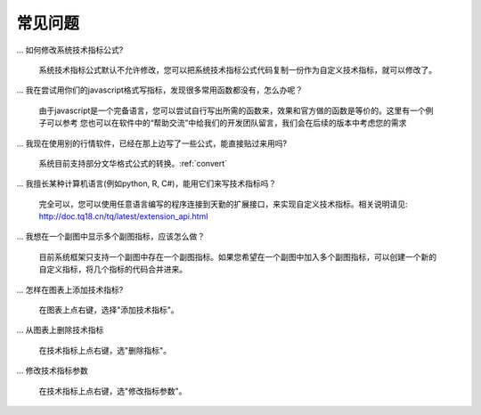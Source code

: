 .. _faq:

常见问题
=======================================

... 如何修改系统技术指标公式?

    系统技术指标公式默认不允许修改，您可以把系统技术指标公式代码复制一份作为自定义技术指标，就可以修改了。

... 我在尝试用你们的javascript格式写指标，发现很多常用函数都没有，怎么办呢？

    由于javascript是一个完备语言，您可以尝试自行写出所需的函数来，效果和官方做的函数是等价的。这里有一个例子可以参考
    您也可以在软件中的“帮助交流”中给我们的开发团队留言，我们会在后续的版本中考虑您的需求

... 我现在使用别的行情软件，已经在那上边写了一些公式，能直接贴过来用吗?

    系统目前支持部分文华格式公式的转换。:ref:`convert`


... 我擅长某种计算机语言(例如python, R, C#)，能用它们来写技术指标吗？

    完全可以，您可以使用任意语言编写的程序连接到天勤的扩展接口，来实现自定义技术指标。相关说明请见: http://doc.tq18.cn/tq/latest/extension_api.html


... 我想在一个副图中显示多个副图指标，应该怎么做？

    目前系统框架只支持一个副图中存在一个副图指标。如果您希望在一个副图中加入多个副图指标，可以创建一个新的自定义指标，将几个指标的代码合并进来。


... 怎样在图表上添加技术指标?

    在图表上点右键，选择"添加技术指标"。


... 从图表上删除技术指标

    在技术指标上点右键，选"删除指标"。


... 修改技术指标参数

    在技术指标上点右键，选"修改指标参数"。
